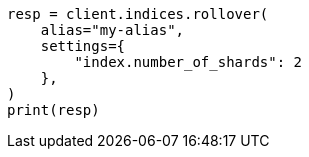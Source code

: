 // This file is autogenerated, DO NOT EDIT
// indices/rollover-index.asciidoc:451

[source, python]
----
resp = client.indices.rollover(
    alias="my-alias",
    settings={
        "index.number_of_shards": 2
    },
)
print(resp)
----
